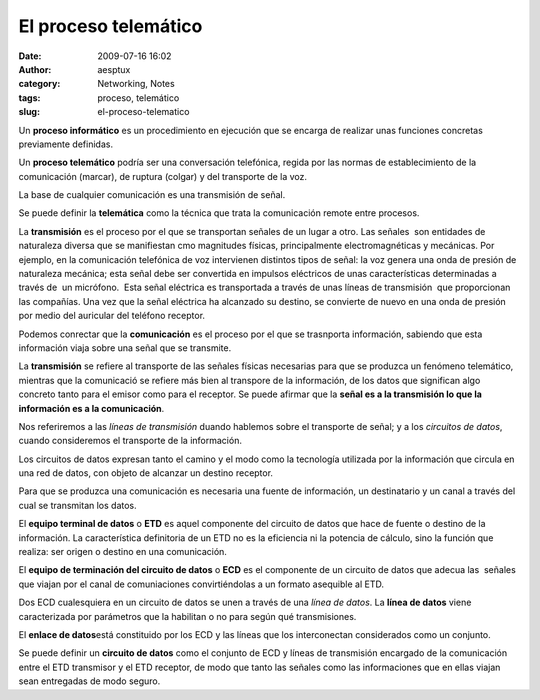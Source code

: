 El proceso telemático
#####################
:date: 2009-07-16 16:02
:author: aesptux
:category: Networking, Notes
:tags: proceso, telemático
:slug: el-proceso-telematico

Un **proceso informático** es un procedimiento en ejecución que se
encarga de realizar unas funciones concretas previamente definidas.

Un **proceso telemático** podría ser una conversación telefónica, regida
por las normas de establecimiento de la comunicación (marcar), de
ruptura (colgar) y del transporte de la voz.

La base de cualquier comunicación es una transmisión de señal.

Se puede definir la **telemática** como la técnica que trata la
comunicación remote entre procesos.

La **transmisión** es el proceso por el que se transportan señales de un
lugar a otro. Las señales  son entidades de naturaleza diversa que se
manifiestan cmo magnitudes físicas, principalmente electromagnéticas y
mecánicas. Por ejemplo, en la comunicación telefónica de voz intervienen
distintos tipos de señal: la voz genera una onda de presión de
naturaleza mecánica; esta señal debe ser convertida en impulsos
eléctricos de unas características determinadas a través de  un
micrófono.  Esta señal eléctrica es transportada a través de unas líneas
de transmisión  que proporcionan las compañías. Una vez que la señal
eléctrica ha alcanzado su destino, se convierte de nuevo en una onda de
presión por medio del auricular del teléfono receptor.

Podemos conrectar que la **comunicación** es el proceso por el que se
trasnporta información, sabiendo que esta información viaja sobre una
señal que se transmite.

La **transmisión** se refiere al transporte de las señales físicas
necesarias para que se produzca un fenómeno telemático, mientras que la
comunicació se refiere más bien al transpore de la información, de los
datos que significan algo concreto tanto para el emisor como para el
receptor. Se puede afirmar que la **señal es a la transmisión lo que la
información es a la comunicación**.

Nos referiremos a las *líneas de transmisión* duando hablemos sobre el
transporte de señal; y a los *circuitos de datos*, cuando consideremos
el transporte de la información.

Los circuitos de datos expresan tanto el camino y el modo como la
tecnología utilizada por la información que circula en una red de datos,
con objeto de alcanzar un destino receptor.

Para que se produzca una comunicación es necesaria una fuente de
información, un destinatario y un canal a través del cual se transmitan
los datos.

El **equipo terminal de datos** o **ETD** es aquel componente del
circuito de datos que hace de fuente o destino de la información. La
característica definitoria de un ETD no es la eficiencia ni la potencia
de cálculo, sino la función que realiza: ser origen o destino en una
comunicación.

El **equipo de terminación del circuito de datos** o **ECD** es el
componente de un circuito de datos que adecua las  señales que viajan
por el canal de comuniaciones convirtiéndolas a un formato asequible al
ETD.

Dos ECD cualesquiera en un circuito de datos se unen a través de una
*línea de datos*. La **línea de datos** viene caracterizada por
parámetros que la habilitan o no para según qué transmisiones.

El **enlace de datos**\ está constituido por los ECD y las líneas que
los interconectan considerados como un conjunto.

Se puede definir un **circuito de datos** como el conjunto de ECD y
líneas de transmisión encargado de la comunicación entre el ETD
transmisor y el ETD receptor, de modo que tanto las señales como las
informaciones que en ellas viajan sean entregadas de modo seguro.
